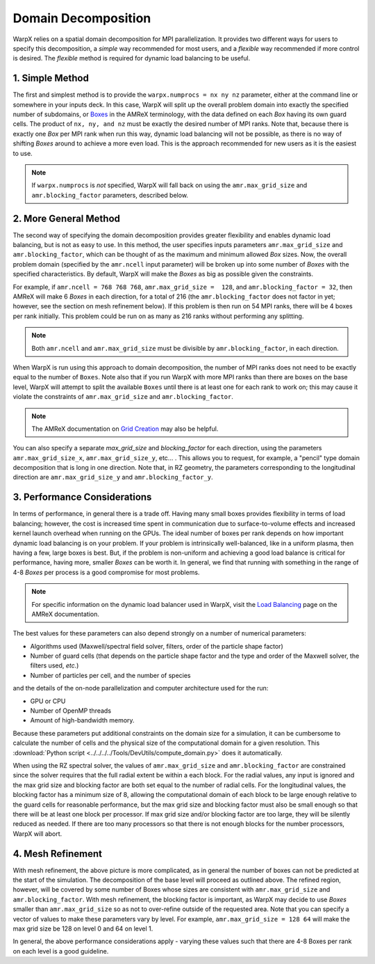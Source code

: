 .. _usage_domain_decomposition:

Domain Decomposition
====================

WarpX relies on a spatial domain decomposition for MPI parallelization. It provides two different ways for users to specify this decomposition, a `simple` way recommended for most users, and a `flexible` way recommended if more control is desired. The `flexible` method is required for dynamic load balancing to be useful.


.. _usage_domain_decomposition-simple:

1. Simple Method
----------------

The first and simplest method is to provide the ``warpx.numprocs = nx ny nz`` parameter, either at the command line or somewhere in your inputs deck. In this case, WarpX will split up the overall problem domain into exactly the specified number of subdomains, or `Boxes <https://amrex-codes.github.io/amrex/docs_html/Basics.html#box-intvect-and-indextype>`__ in the AMReX terminology, with the data defined on each `Box` having its own guard cells. The product of ``nx, ny, and nz`` must be exactly the desired number of MPI ranks. Note that, because there is exactly one `Box` per MPI rank when run this way, dynamic load balancing will not be possible, as there is no way of shifting `Boxes` around to achieve a more even load. This is the approach recommended for new users as it is the easiest to use.

.. note::

   If ``warpx.numprocs`` is *not* specified, WarpX will fall back on using the ``amr.max_grid_size`` and ``amr.blocking_factor`` parameters, described below.


.. _usage_domain_decomposition-general:

2. More General Method
----------------------

The second way of specifying the domain decomposition provides greater flexibility and enables dynamic load balancing, but is not as easy to use. In this method, the user specifies inputs parameters ``amr.max_grid_size`` and ``amr.blocking_factor``, which can be thought of as the maximum and minimum allowed `Box` sizes. Now, the overall problem domain (specified by the ``amr.ncell`` input parameter) will be broken up into some number of `Boxes` with the specified characteristics. By default, WarpX will make the `Boxes` as big as possible given the constraints.

For example, if ``amr.ncell = 768 768 768``, ``amr.max_grid_size =  128``, and ``amr.blocking_factor = 32``, then AMReX will make 6 `Boxes` in each direction, for a total of 216 (the ``amr.blocking_factor`` does not factor in yet; however, see the section on mesh refinement below). If this problem is then run on 54 MPI ranks, there will be 4 boxes per rank initially. This problem could be run on as many as 216 ranks without performing any splitting.

.. note::

   Both ``amr.ncell`` and ``amr.max_grid_size`` must be divisible by ``amr.blocking_factor``, in each direction.

When WarpX is run using this approach to domain decomposition, the number of MPI ranks does not need to be exactly equal to the number of ``Boxes``. Note also that if you run WarpX with more MPI ranks than there are boxes on the base level, WarpX will attempt to split the available ``Boxes`` until there is at least one for each rank to work on; this may cause it violate the constraints of ``amr.max_grid_size`` and ``amr.blocking_factor``.

.. note::

   The AMReX documentation on `Grid Creation <https://amrex-codes.github.io/amrex/docs_html/GridCreation.html#sec-grid-creation>`__ may also be helpful.

You can also specify a separate `max_grid_size` and `blocking_factor` for each direction, using the parameters ``amr.max_grid_size_x``, ``amr.max_grid_size_y``, etc... . This allows you to request, for example, a "pencil" type domain decomposition that is long in one direction. Note that, in RZ geometry, the parameters corresponding to the longitudinal direction are ``amr.max_grid_size_y`` and ``amr.blocking_factor_y``.

3. Performance Considerations
-----------------------------

In terms of performance, in general there is a trade off. Having many small boxes provides flexibility in terms of load balancing; however, the cost is increased time spent in communication due to surface-to-volume effects and increased kernel launch overhead when running on the GPUs. The ideal number of boxes per rank depends on how important dynamic load balancing is on your problem. If your problem is intrinsically well-balanced, like in a uniform plasma, then having a few, large boxes is best. But, if the problem is non-uniform and achieving a good load balance is critical for performance, having more, smaller `Boxes` can be worth it. In general, we find that running with something in the range of 4-8 `Boxes` per process is a good compromise for most problems.

.. note::

   For specific information on the dynamic load balancer used in WarpX, visit the
   `Load Balancing <https://amrex-codes.github.io/amrex/docs_html/LoadBalancing.html>`__
   page on the AMReX documentation.

The best values for these parameters can also depend strongly on a number of
numerical parameters:

* Algorithms used (Maxwell/spectral field solver, filters, order of the
  particle shape factor)

* Number of guard cells (that depends on the particle shape factor and
  the type and order of the Maxwell solver, the filters used, `etc.`)

* Number of particles per cell, and the number of species

and the details of the on-node parallelization and computer architecture used for the run:

* GPU or CPU

* Number of OpenMP threads

* Amount of high-bandwidth memory.

Because these parameters put additional constraints on the domain size for a
simulation, it can be cumbersome to calculate the number of cells and the
physical size of the computational domain for a given resolution. This
:download:`Python script <../../../../Tools/DevUtils/compute_domain.py>` does it
automatically.

When using the RZ spectral solver, the values of ``amr.max_grid_size`` and ``amr.blocking_factor`` are constrained since the solver
requires that the full radial extent be within a each block.
For the radial values, any input is ignored and the max grid size and blocking factor are both set equal to the number of radial cells.
For the longitudinal values, the blocking factor has a minimum size of 8, allowing the computational domain of each block to be large enough relative to the guard cells for reasonable performance, but the max grid size and blocking factor must also be small enough so that there will be at least one block per processor.
If max grid size and/or blocking factor are too large, they will be silently reduced as needed.
If there are too many processors so that there is not enough blocks for the number processors, WarpX will abort.

4. Mesh Refinement
------------------

With mesh refinement, the above picture is more complicated, as in general the number of boxes can not be predicted at the start of the simulation. The decomposition of the base level will proceed as outlined above. The refined region, however, will be covered by some number of Boxes whose sizes are consistent with ``amr.max_grid_size`` and ``amr.blocking_factor``. With mesh refinement, the blocking factor is important, as WarpX may decide to use `Boxes` smaller than ``amr.max_grid_size`` so as not to over-refine outside of the requested area. Note that you can specify a vector of values to make these parameters vary by level. For example, ``amr.max_grid_size = 128 64`` will make the max grid size be 128 on level 0 and 64 on level 1.

In general, the above performance considerations apply - varying these values such that there are 4-8 Boxes per rank on each level is a good guideline.
